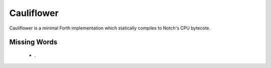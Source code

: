 ===========
Cauliflower
===========

Cauliflower is a minimal Forth implementation which statically compiles to
Notch's CPU bytecote.

Missing Words
=============

 * .
